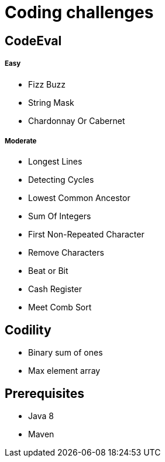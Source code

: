 = Coding challenges 

== CodeEval

===== Easy

* Fizz Buzz
* String Mask
* Chardonnay Or Cabernet

===== Moderate

* Longest Lines
* Detecting Cycles
* Lowest Common Ancestor
* Sum Of Integers
* First Non-Repeated Character
* Remove Characters
* Beat or Bit
* Cash Register
* Meet Comb Sort

== Codility

* Binary sum of ones
* Max element array

== Prerequisites

* Java 8
* Maven
